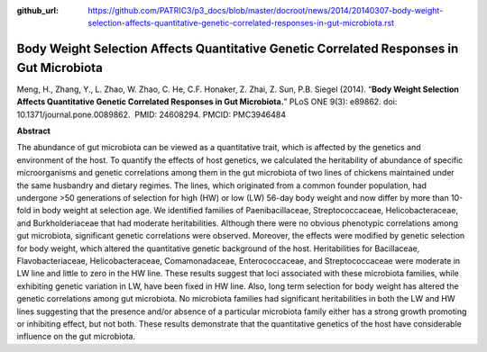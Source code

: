 :github_url: https://github.com/PATRIC3/p3_docs/blob/master/docroot/news/2014/20140307-body-weight-selection-affects-quantitative-genetic-correlated-responses-in-gut-microbiota.rst

=========================================================================================
Body Weight Selection Affects Quantitative Genetic Correlated Responses in Gut Microbiota
=========================================================================================

.. feed-entry::
   :date: 2014-03-07

Meng, H., Zhang, Y., L. Zhao, W. Zhao, C. He, C.F. Honaker, Z. Zhai, Z.
Sun, P.B. Siegel (2014). “**Body Weight Selection Affects Quantitative
Genetic Correlated Responses in Gut Microbiota.**” PLoS ONE 9(3):
e89862. doi: 10.1371/journal.pone.0089862.  PMID: 24608294. 
PMCID: PMC3946484

 

**Abstract**

The abundance of gut microbiota can be viewed as a quantitative trait,
which is affected by the genetics and environment of the host. To
quantify the effects of host genetics, we calculated the heritability of
abundance of specific microorganisms and genetic correlations among them
in the gut microbiota of two lines of chickens maintained under the same
husbandry and dietary regimes. The lines, which originated from a common
founder population, had undergone >50 generations of selection for high
(HW) or low (LW) 56-day body weight and now differ by more than 10-fold
in body weight at selection age. We identified families of
Paenibacillaceae, Streptococcaceae, Helicobacteraceae, and
Burkholderiaceae that had moderate heritabilities. Although there were
no obvious phenotypic correlations among gut microbiota, significant
genetic correlations were observed. Moreover, the effects were modified
by genetic selection for body weight, which altered the quantitative
genetic background of the host. Heritabilities for Bacillaceae,
Flavobacteriaceae, Helicobacteraceae, Comamonadaceae, Enterococcaceae,
and Streptococcaceae were moderate in LW line and little to zero in the
HW line. These results suggest that loci associated with these
microbiota families, while exhibiting genetic variation in LW, have been
fixed in HW line. Also, long term selection for body weight has altered
the genetic correlations among gut microbiota. No microbiota families
had significant heritabilities in both the LW and HW lines suggesting
that the presence and/or absence of a particular microbiota family
either has a strong growth promoting or inhibiting effect, but not both.
These results demonstrate that the quantitative genetics of the host
have considerable influence on the gut microbiota.
